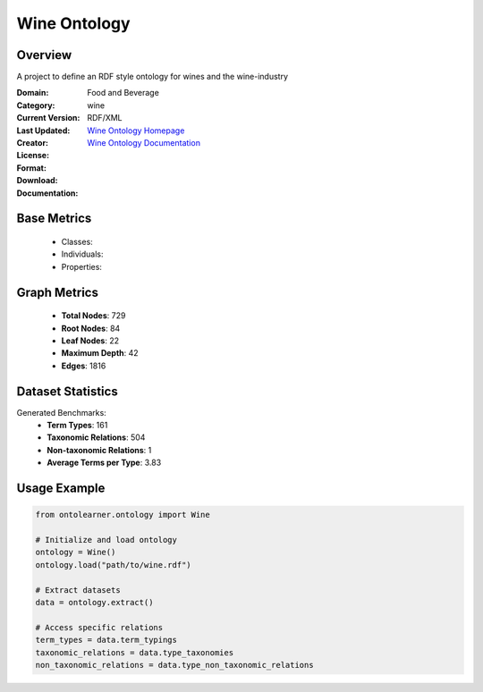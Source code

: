 Wine Ontology
===================

Overview
-----------------
A project to define an RDF style ontology for wines and the wine-industry

:Domain: Food and Beverage
:Category: wine
:Current Version:
:Last Updated:
:Creator:
:License:
:Format: RDF/XML
:Download: `Wine Ontology Homepage <https://github.com/UCDavisLibrary/wine-ontology>`_
:Documentation: `Wine Ontology Documentation <https://github.com/UCDavisLibrary/wine-ontology>`_

Base Metrics
---------------
    - Classes:
    - Individuals:
    - Properties:

Graph Metrics
------------------
    - **Total Nodes**: 729
    - **Root Nodes**: 84
    - **Leaf Nodes**: 22
    - **Maximum Depth**: 42
    - **Edges**: 1816

Dataset Statistics
-------------------
Generated Benchmarks:
    - **Term Types**: 161
    - **Taxonomic Relations**: 504
    - **Non-taxonomic Relations**: 1
    - **Average Terms per Type**: 3.83

Usage Example
------------------
.. code-block:: python

    from ontolearner.ontology import Wine

    # Initialize and load ontology
    ontology = Wine()
    ontology.load("path/to/wine.rdf")

    # Extract datasets
    data = ontology.extract()

    # Access specific relations
    term_types = data.term_typings
    taxonomic_relations = data.type_taxonomies
    non_taxonomic_relations = data.type_non_taxonomic_relations
